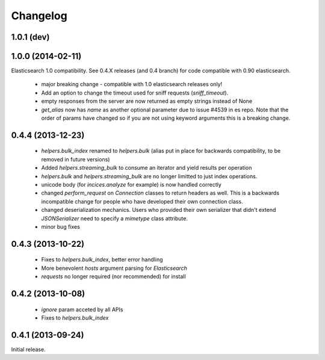 .. _changelog:

Changelog
=========

1.0.1 (dev)
-----------

1.0.0 (2014-02-11)
------------------

Elasticsearch 1.0 compatibility. See 0.4.X releases (and 0.4 branch) for code
compatible with 0.90 elasticsearch.

 * major breaking change - compatible with 1.0 elasticsearch releases only!
 * Add an option to change the timeout used for sniff requests (`sniff_timeout`).
 * empty responses from the server are now returned as empty strings instead of None
 * `get_alias` now has `name` as another optional parameter due to issue #4539
   in es repo. Note that the order of params have changed so if you are not
   using keyword arguments this is a breaking change.

0.4.4 (2013-12-23)
------------------

 * `helpers.bulk_index` renamed to `helpers.bulk` (alias put in place for
   backwards compatibility, to be removed in future versions)
 * Added `helpers.streaming_bulk` to consume an iterator and yield results per
   operation
 * `helpers.bulk` and `helpers.streaming_bulk` are no longer limitted to just
   index operations.
 * unicode body (for `incices.analyze` for example) is now handled correctly
 * changed `perform_request` on `Connection` classes to return headers as well.
   This is a backwards incompatible change for people who have developed their own
   connection class.
 * changed deserialization mechanics. Users who provided their own serializer
   that didn't extend `JSONSerializer` need to specify a `mimetype` class
   attribute.
 * minor bug fixes

0.4.3 (2013-10-22)
------------------

 * Fixes to `helpers.bulk_index`, better error handling
 * More benevolent `hosts` argument parsing for `Elasticsearch`
 * `requests` no longer required (nor recommended) for install

0.4.2 (2013-10-08)
------------------
 
 * `ignore` param acceted by all APIs
 * Fixes to `helpers.bulk_index`

0.4.1 (2013-09-24)
------------------

Initial release.
